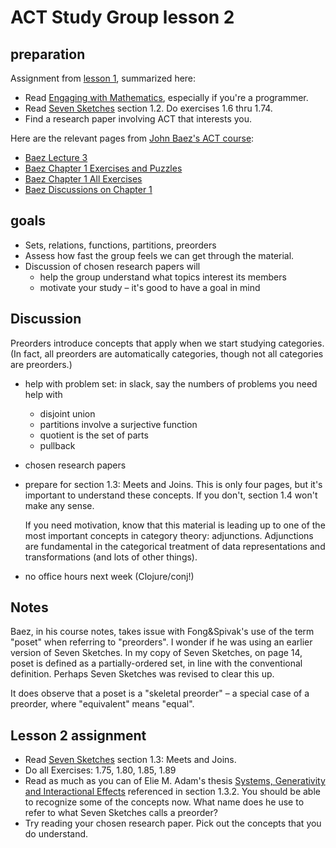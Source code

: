 * ACT Study Group lesson 2

** preparation

   Assignment from [[file:lesson-1.org][lesson 1]], summarized here:

   * Read [[file:engaging.org][Engaging with Mathematics]], especially if you're a programmer.
   * Read [[https://arxiv.org/abs/1803.05316%0A][Seven Sketches]] section 1.2. Do exercises 1.6 thru 1.74.
   * Find a research paper involving ACT that interests you.

   Here are the relevant pages from [[https://www.azimuthproject.org/azimuth/show/Applied+Category+Theory+Course][John Baez's ACT course]]:
   * [[https://forum.azimuthproject.org/discussion/1812/lecture-3-chapter-1-posets/p1][Baez Lecture 3]]
   * [[https://forum.azimuthproject.org/discussion/2038/exercises-and-puzzles-1-chapter-1][Baez Chapter 1 Exercises and Puzzles]]
   * [[https://www.azimuthproject.org/azimuth/show/Applied+Category+Theory+-+Chapter+1+-+Exercises][Baez Chapter 1 All Exercises]]
   * [[https://forum.azimuthproject.org/discussion/1718/chapter-1/p1][Baez Discussions on Chapter 1]]

** goals

   * Sets, relations, functions, partitions, preorders
   * Assess how fast the group feels we can get through
     the material.
   * Discussion of chosen research papers will
     * help the group understand what topics interest its members
     * motivate your study -- it's good to have a goal in mind

** Discussion

   Preorders introduce concepts that apply when we start studying categories.
   (In fact, all preorders are automatically categories, though not all categories are preorders.)

   * help with problem set: in slack, say the numbers of problems you need help with
     * disjoint union
     * partitions involve a surjective function
     * quotient is the set of parts
     * pullback

   * chosen research papers

   * prepare for section 1.3: Meets and Joins.
     This is only four pages, but it's important
     to understand these concepts.  If you don't,
     section 1.4 won't make any sense.

     If you need motivation, know that this material
     is leading up to one of the most important concepts
     in category theory: adjunctions. Adjunctions
     are fundamental in the categorical treatment of data
     representations and transformations (and lots of other things).


   * no office hours next week (Clojure/conj!)

** Notes

   Baez, in his course notes, takes issue with Fong&Spivak's use of
   the term "poset" when referring to "preorders".  I wonder if he
   was using an earlier version of Seven Sketches.
   In my copy of Seven Sketches, on page 14, poset is defined as
   a partially-ordered set, in line with the conventional definition.
   Perhaps Seven Sketches was revised to clear this up.

   It does observe that a poset is a "skeletal preorder" -- a special
   case of a preorder, where "equivalent" means "equal".


** Lesson 2 assignment
   * Read [[https://arxiv.org/abs/1803.05316%0A][Seven Sketches]] section 1.3: Meets and Joins.
   * Do all Exercises: 1.75, 1.80, 1.85, 1.89
   * Read as much as you can of Elie M. Adam's thesis
     [[https://www.mit.edu/~eadam/eadam_PhDThesis.pdf][Systems, Generativity and Interactional Effects]]
     referenced in section 1.3.2.  You should be able to
     recognize some of the concepts now.
     What name does he use to refer to what Seven Sketches calls a preorder?
   * Try reading your chosen research paper.  Pick out the concepts
     that you do understand.
